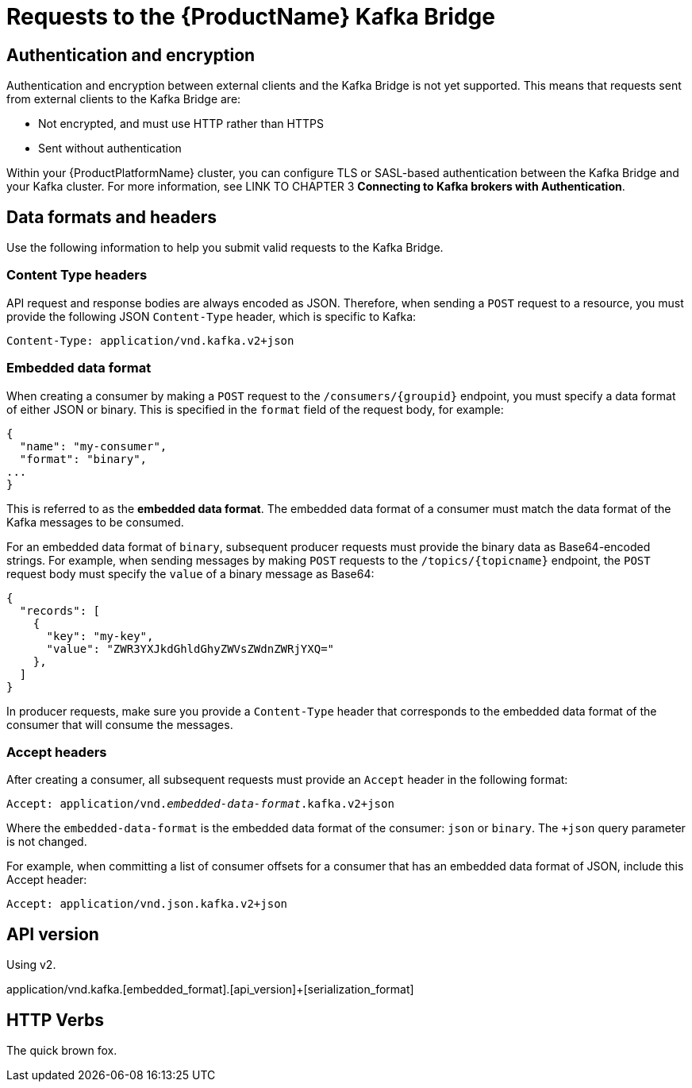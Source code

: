 // Module included in the following assemblies:
//
// assembly-using-the-kafka-bridge.adoc

[id='con-requests-kafka-bridge-{context}']
= Requests to the {ProductName} Kafka Bridge

== Authentication and encryption

Authentication and encryption between external clients and the Kafka Bridge is not yet supported. This means that requests sent from external clients to the Kafka Bridge are:

* Not encrypted, and must use HTTP rather than HTTPS

* Sent without authentication

Within your {ProductPlatformName} cluster, you can configure TLS or SASL-based authentication between the Kafka Bridge and your Kafka cluster. For more information, see LINK TO CHAPTER 3 **Connecting to Kafka brokers with Authentication**. 

== Data formats and headers

Use the following information to help you submit valid requests to the Kafka Bridge. 

=== Content Type headers

API request and response bodies are always encoded as JSON. Therefore, when sending a `POST` request to a resource, you must provide the following JSON `Content-Type` header, which is specific to Kafka:

[source,http,subs=+quotes]
----
Content-Type: application/vnd.kafka.v2+json
----

=== Embedded data format

When creating a consumer by making a `POST` request to the `/consumers/{groupid}` endpoint, you must specify a data format of either JSON or binary. This is specified in the `format` field of the request body, for example:

[source,json,subs=attributes+]
----
{
  "name": "my-consumer",
  "format": "binary",
...
}
----

This is referred to as the **embedded data format**. The embedded data format of a consumer must match the data format of the Kafka messages to be consumed. 

For an embedded data format of `binary`, subsequent producer requests must provide the binary data as Base64-encoded strings. For example, when sending messages by making `POST` requests to the `/topics/{topicname}` endpoint, the `POST` request body must specify the `value` of a binary message as Base64:

[source,json,subs=attributes+]
----
{
  "records": [
    {
      "key": "my-key",
      "value": "ZWR3YXJkdGhldGhyZWVsZWdnZWRjYXQ="
    },    
  ]
}
----

In producer requests, make sure you provide a `Content-Type` header that corresponds to the embedded data format of the consumer that will consume the messages. 

=== Accept headers

After creating a consumer, all subsequent requests must provide an `Accept` header in the following format:

[source,http,subs=+quotes]
----
Accept: application/vnd._embedded-data-format_.kafka.v2+json
----

Where the `embedded-data-format` is the embedded data format of the consumer: `json` or `binary`. The `+json` query parameter is not changed. 

For example, when committing a list of consumer offsets for a consumer that has an embedded data format of JSON, include this Accept header:

[source,http,subs=+quotes]
----
Accept: application/vnd.json.kafka.v2+json
----

== API version

Using v2.

application/vnd.kafka.[embedded_format].[api_version]+[serialization_format]


== HTTP Verbs

The quick brown fox.